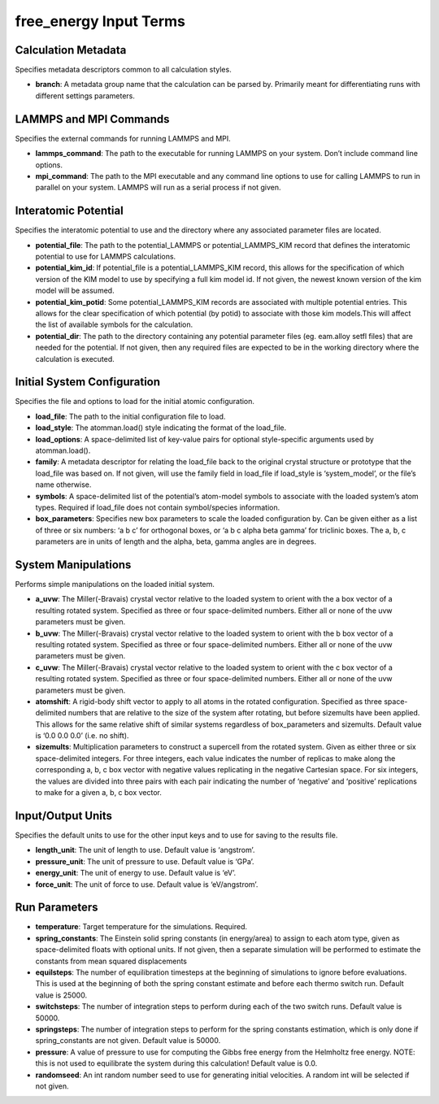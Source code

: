 free_energy Input Terms
=======================

Calculation Metadata
--------------------

Specifies metadata descriptors common to all calculation styles.

-  **branch**: A metadata group name that the calculation can be parsed
   by. Primarily meant for differentiating runs with different settings
   parameters.

LAMMPS and MPI Commands
-----------------------

Specifies the external commands for running LAMMPS and MPI.

-  **lammps_command**: The path to the executable for running LAMMPS on
   your system. Don’t include command line options.
-  **mpi_command**: The path to the MPI executable and any command line
   options to use for calling LAMMPS to run in parallel on your system.
   LAMMPS will run as a serial process if not given.

Interatomic Potential
---------------------

Specifies the interatomic potential to use and the directory where any
associated parameter files are located.

-  **potential_file**: The path to the potential_LAMMPS or
   potential_LAMMPS_KIM record that defines the interatomic potential to
   use for LAMMPS calculations.
-  **potential_kim_id**: If potential_file is a potential_LAMMPS_KIM
   record, this allows for the specification of which version of the KIM
   model to use by specifying a full kim model id. If not given, the
   newest known version of the kim model will be assumed.
-  **potential_kim_potid**: Some potential_LAMMPS_KIM records are
   associated with multiple potential entries. This allows for the clear
   specification of which potential (by potid) to associate with those
   kim models.This will affect the list of available symbols for the
   calculation.
-  **potential_dir**: The path to the directory containing any potential
   parameter files (eg. eam.alloy setfl files) that are needed for the
   potential. If not given, then any required files are expected to be
   in the working directory where the calculation is executed.

Initial System Configuration
----------------------------

Specifies the file and options to load for the initial atomic
configuration.

-  **load_file**: The path to the initial configuration file to load.
-  **load_style**: The atomman.load() style indicating the format of the
   load_file.
-  **load_options**: A space-delimited list of key-value pairs for
   optional style-specific arguments used by atomman.load().
-  **family**: A metadata descriptor for relating the load_file back to
   the original crystal structure or prototype that the load_file was
   based on. If not given, will use the family field in load_file if
   load_style is ‘system_model’, or the file’s name otherwise.
-  **symbols**: A space-delimited list of the potential’s atom-model
   symbols to associate with the loaded system’s atom types. Required if
   load_file does not contain symbol/species information.
-  **box_parameters**: Specifies new box parameters to scale the loaded
   configuration by. Can be given either as a list of three or six
   numbers: ‘a b c’ for orthogonal boxes, or ‘a b c alpha beta gamma’
   for triclinic boxes. The a, b, c parameters are in units of length
   and the alpha, beta, gamma angles are in degrees.

System Manipulations
--------------------

Performs simple manipulations on the loaded initial system.

-  **a_uvw**: The Miller(-Bravais) crystal vector relative to the loaded
   system to orient with the a box vector of a resulting rotated system.
   Specified as three or four space-delimited numbers. Either all or
   none of the uvw parameters must be given.
-  **b_uvw**: The Miller(-Bravais) crystal vector relative to the loaded
   system to orient with the b box vector of a resulting rotated system.
   Specified as three or four space-delimited numbers. Either all or
   none of the uvw parameters must be given.
-  **c_uvw**: The Miller(-Bravais) crystal vector relative to the loaded
   system to orient with the c box vector of a resulting rotated system.
   Specified as three or four space-delimited numbers. Either all or
   none of the uvw parameters must be given.
-  **atomshift**: A rigid-body shift vector to apply to all atoms in the
   rotated configuration. Specified as three space-delimited numbers
   that are relative to the size of the system after rotating, but
   before sizemults have been applied. This allows for the same relative
   shift of similar systems regardless of box_parameters and sizemults.
   Default value is ‘0.0 0.0 0.0’ (i.e. no shift).
-  **sizemults**: Multiplication parameters to construct a supercell
   from the rotated system. Given as either three or six space-delimited
   integers. For three integers, each value indicates the number of
   replicas to make along the corresponding a, b, c box vector with
   negative values replicating in the negative Cartesian space. For six
   integers, the values are divided into three pairs with each pair
   indicating the number of ‘negative’ and ‘positive’ replications to
   make for a given a, b, c box vector.

Input/Output Units
------------------

Specifies the default units to use for the other input keys and to use
for saving to the results file.

-  **length_unit**: The unit of length to use. Default value is
   ‘angstrom’.
-  **pressure_unit**: The unit of pressure to use. Default value is
   ‘GPa’.
-  **energy_unit**: The unit of energy to use. Default value is ‘eV’.
-  **force_unit**: The unit of force to use. Default value is
   ‘eV/angstrom’.

Run Parameters
--------------

-  **temperature**: Target temperature for the simulations. Required.
-  **spring_constants**: The Einstein solid spring constants (in
   energy/area) to assign to each atom type, given as space-delimited
   floats with optional units. If not given, then a separate simulation
   will be performed to estimate the constants from mean squared
   displacements
-  **equilsteps**: The number of equilibration timesteps at the
   beginning of simulations to ignore before evaluations. This is used
   at the beginning of both the spring constant estimate and before each
   thermo switch run. Default value is 25000.
-  **switchsteps**: The number of integration steps to perform during
   each of the two switch runs. Default value is 50000.
-  **springsteps**: The number of integration steps to perform for the
   spring constants estimation, which is only done if spring_constants
   are not given. Default value is 50000.
-  **pressure**: A value of pressure to use for computing the Gibbs free
   energy from the Helmholtz free energy. NOTE: this is not used to
   equilibrate the system during this calculation! Default value is 0.0.
-  **randomseed**: An int random number seed to use for generating
   initial velocities. A random int will be selected if not given.
